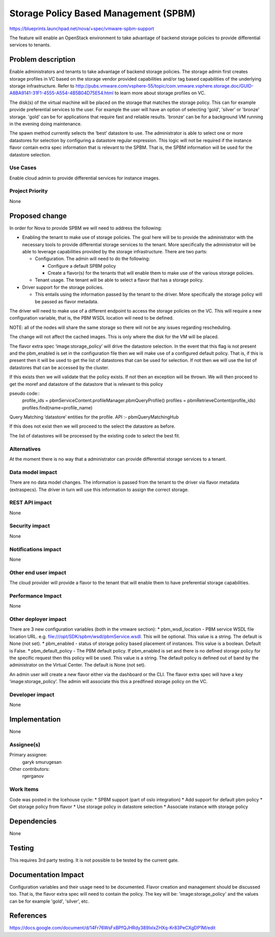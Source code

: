..
 This work is licensed under a Creative Commons Attribution 3.0 Unported
 License.

 http://creativecommons.org/licenses/by/3.0/legalcode

======================================
Storage Policy Based Management (SPBM)
======================================

https://blueprints.launchpad.net/nova/+spec/vmware-spbm-support

The feature will enable an OpenStack environment to take advantage of
backend storage policies to provide differential services to tenants.

Problem description
===================

Enable administrators and tenants to take advantage of backend storage
policies. The storage admin first creates storage profiles in VC based
on the storage vendor provided capabilities and/or tag based capabilities
of the underlying storage infrastructure. Refer to
http://pubs.vmware.com/vsphere-55/topic/com.vmware.vsphere.storage.doc/GUID-A8BA9141-31F1-4555-A554-4B5B04D75E54.html
to learn more about storage profiles on VC.

The disk(s) of the virtual machine will be placed on the storage that
matches the storage policy. This can for example provide preferential
services to the user. For example the user will have an option of
selecting 'gold', 'silver' or 'bronze' storage. 'gold' can be for
applications that require fast and reliable results. 'bronze' can be
for a background VM running in the evening doing maintenance.

The spawn method currently selects the ‘best’ datastore to use. The
administrator is able to select one or more datastores for selection
by configuring a datastore regular expression. This logic will not
be required if the instance flavor contain extra spec information
that is relevant to the SPBM. That is, the SPBM information will be
used for the datastore selection.

Use Cases
---------

Enable cloud admin to provide differential services for instance images.

Project Priority
----------------

None

Proposed change
===============

In order for Nova to provide SPBM we will need to address the following:

* Enabling the tenant to make use of storage policies. The goal here
  will be to provide the administrator with the necessary tools to
  provide differential storage services to the tenant. More specifically
  the administrator will be able to leverage capabilities provided by the
  storage infrastructure. There are two parts:

  * Configuration. The admin will need to do the following:

    * Configure a default SPBM policy

    * Create a flavor(s) for the tenants that will enable them to make use
      of the various storage policies.

  * Tenant usage. The tenant will be able to select a flavor that has
    a storage policy.

* Driver support for the storage policies.

  * This entails using the information passed by the tenant to the driver.
    More specifically the storage policy will be passed as flavor metadata.

The driver will need to make use of a different endpoint to access the storage
policies on the VC. This will require a new configuration variable, that is,
the PBM WSDL location will need to be defined.

NOTE: all of the nodes will share the same storage so there will not be any
issues regarding rescheduling.

The change will not affect the cached images. This is only where the disk
for the VM will be placed.

The flavor extra spec ‘image:storage_policy’ will drive the datastore
selection. In the event that this flag is not present and the pbm_enabled
is set in the configuration file then we will make use of a configured default
policy. That is, if this is present then it will be used to get the list of
datastores that can be used for selection. If not then we will use the list of
datastores that can be accessed by the cluster.

If this exists then we will validate that the policy exists.
If not then an exception will be thrown. We will then proceed to get the moref
and datastore of the datastore that is relevant to this policy

pseudo code::
        profile_ids = pbmServiceContent.profileManager.pbmQueryProfile()
        profiles = pbmRetrieveContent(profile_ids)
        profiles.find(name=profile_name)

Query Matching ‘datastore’ entities for the profile. API :-
pbmQueryMatchingHub

If this does not exist then we will proceed to the select the datastore as
before.

The list of datastores will be processed by the existing code to select the
best fit.

Alternatives
------------

At the moment there is no way that a administrator can provide differential
storage services to a tenant.

Data model impact
-----------------

There are no data model changes. The information is passed from the tenant to
the driver via flavor metadata (extraspecs). The driver in turn will use this
information to assign the correct storage.

REST API impact
---------------

None

Security impact
---------------

None

Notifications impact
--------------------

None

Other end user impact
---------------------

The cloud provider will provide a flavor to the tenant that will enable them
to have preferential storage capabilities.

Performance Impact
------------------

None

Other deployer impact
---------------------

There are 3 new configuration variables (both in the vmware section):
* pbm_wsdl_location - PBM service WSDL file location URL. e.g.
file:///opt/SDK/spbm/wsdl/pbmService.wsdl. This will be optional. This
value is a string. The default is None (not set).
* pbm_enabled - status of storage policy based placement of instances.
This value is a boolean. Default is False.
* pbm_default_policy - The PBM default policy. If pbm_enabled
is set and there is no defined storage policy for the specific request
then this policy will be used. This value is a string. The default policy
is defined out of band by the administrator on the Virtual Center. The
default is None (not set).

An admin user will create a new flavor either via the dashboard or the CLI.
The flavor extra spec will have a key ‘image:storage_policy’. The admin
will associate this this a predfined storage policy on the VC.

Developer impact
----------------

None

Implementation
==============

None

Assignee(s)
-----------

Primary assignee:
    garyk
    smurugesan

Other contributors:
    rgerganov

Work Items
----------

Code was posted in the Icehouse cycle:
* SPBM support (part of oslo integration)
* Add support for default pbm policy
* Get storage policy from flavor
* Use storage policy in datastore selection
* Associate instance with storage policy

Dependencies
============

None

Testing
=======

This requires 3rd party testing. It is not possible to be tested by the current
gate.


Documentation Impact
====================

Configuration variables and their usage need to be documented.
Flavor creation and management should be discussed too. That is, the flavor
extra spec will need to contain the policy. The key will be:
'image:storage_policy' and the values can be for example 'gold', 'silver',
etc.

References
==========

https://docs.google.com/document/d/14Fr76WsFxBPfQJHRdy389IxlxZHXq-Kr83PeCXgDP1M/edit
